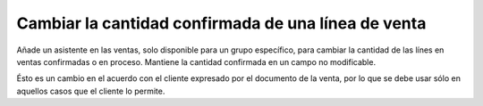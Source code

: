 Cambiar la cantidad confirmada de una línea de venta
====================================================

Añade un asistente en las ventas, solo disponible para un grupo específico,
para cambiar la cantidad de las línes en ventas confirmadas o en proceso.
Mantiene la cantidad confirmada en un campo no modificable.

Ésto es un cambio en el acuerdo con el cliente expresado por el documento de la
venta, por lo que se debe usar sólo en aquellos casos que el cliente lo
permite.

